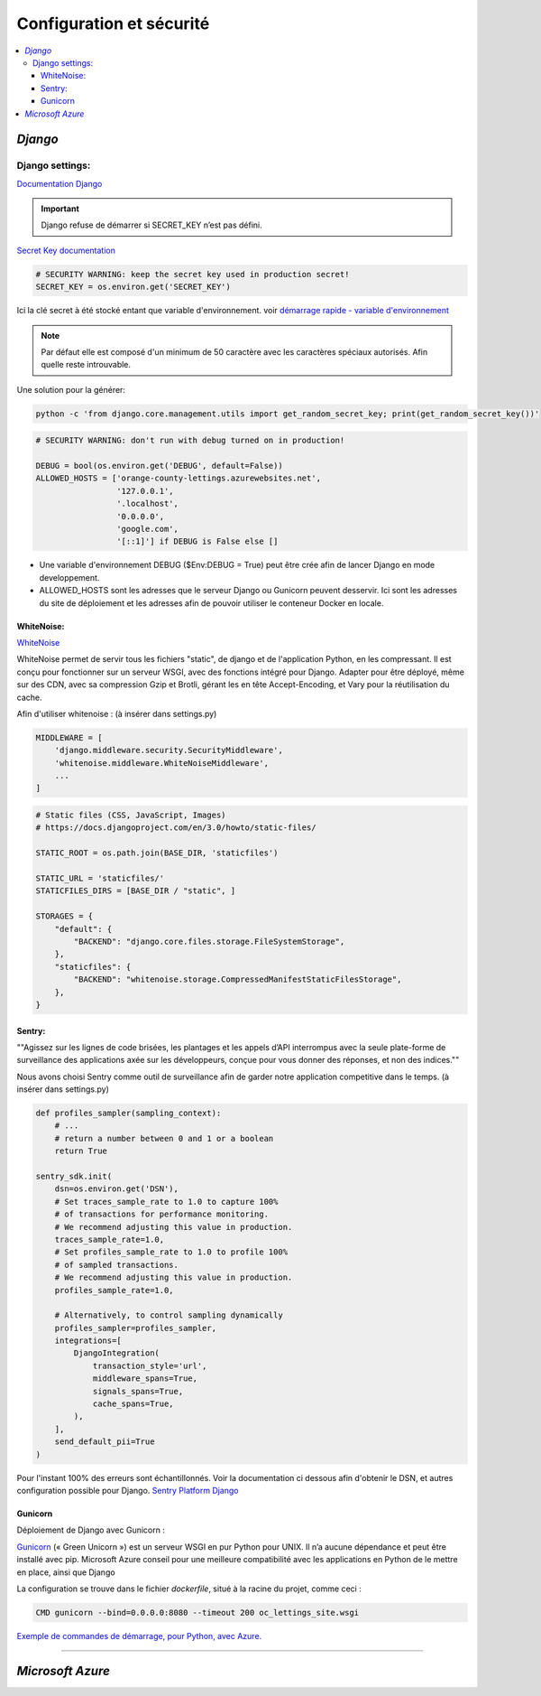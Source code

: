 Configuration et sécurité
=========================

.. contents::
   :depth: 4
   :local:

.. _Django:

*Django*
########


Django settings:
****************
`Documentation Django <https://docs.djangoproject.com/fr/4.2/ref/settings/>`_


.. important::

	Django refuse de démarrer si SECRET_KEY n’est pas défini.

`Secret Key documentation <https://docs.djangoproject.com/fr/4.2/ref/settings/#std-setting-SECRET_KEY>`_

.. envvar:: SECRET_KEY

	SECRET_KEY = os.environ.get('SECRET_KEY')
.. code-block:: python

	# SECURITY WARNING: keep the secret key used in production secret!
	SECRET_KEY = os.environ.get('SECRET_KEY')

Ici la clé secret à été stocké entant que variable d'environnement.
voir `démarrage rapide - variable d'environnement <https://thomas-python-oc-lettings-fr.readthedocs.io/en/latest/README.html#variables-d-environnements>`_

.. note::
	Par défaut elle est composé d'un minimum de 50 caractère avec les caractères spéciaux autorisés. Afin quelle reste introuvable.

Une solution pour la générer:

.. code-block:: console

	python -c 'from django.core.management.utils import get_random_secret_key; print(get_random_secret_key())'

.. envvar:: DEBUG

.. code-block:: python

		# SECURITY WARNING: don't run with debug turned on in production!

		DEBUG = bool(os.environ.get('DEBUG', default=False))
		ALLOWED_HOSTS = ['orange-county-lettings.azurewebsites.net',
		                 '127.0.0.1',
		                 '.localhost',
		                 '0.0.0.0',
		                 'google.com',
		                 '[::1]'] if DEBUG is False else []


* Une variable d'environnement DEBUG ($Env:DEBUG = True) peut être crée afin de lancer Django en mode developpement.
* ALLOWED_HOSTS sont les adresses que le serveur Django ou Gunicorn peuvent desservir. Ici sont les adresses du site de
  déploiement et les adresses afin de pouvoir utiliser le conteneur Docker en locale.


WhiteNoise:
^^^^^^^^^^^

`WhiteNoise <https://whitenoise.readthedocs.io/en/latest/django.html>`_

WhiteNoise permet de servir tous les fichiers "static", de django et de l'application Python, en les compressant.
Il est conçu pour fonctionner sur un serveur WSGI, avec des fonctions intégré pour Django. Adapter pour être déployé,
même sur des CDN, avec sa compression Gzip et Brotli, gérant les en tête Accept-Encoding,
et Vary pour la réutilisation du cache.

Afin d'utiliser whitenoise : (à insérer dans settings.py)

.. code-block:: python

		MIDDLEWARE = [
		    'django.middleware.security.SecurityMiddleware',
		    'whitenoise.middleware.WhiteNoiseMiddleware',
		    ...
		]

.. code-block:: python

		# Static files (CSS, JavaScript, Images)
		# https://docs.djangoproject.com/en/3.0/howto/static-files/

		STATIC_ROOT = os.path.join(BASE_DIR, 'staticfiles')

		STATIC_URL = 'staticfiles/'
		STATICFILES_DIRS = [BASE_DIR / "static", ]

		STORAGES = {
		    "default": {
		        "BACKEND": "django.core.files.storage.FileSystemStorage",
		    },
		    "staticfiles": {
		        "BACKEND": "whitenoise.storage.CompressedManifestStaticFilesStorage",
		    },
		}




Sentry:
^^^^^^^

""Agissez sur les lignes de code brisées, les plantages et les appels d’API interrompus avec la seule
plate-forme de surveillance des applications axée sur les développeurs, conçue pour vous donner des réponses, et non des indices.""

Nous avons choisi Sentry comme outil de surveillance afin de garder notre application competitive dans le temps.
(à insérer dans settings.py)

.. code-block:: python


		def profiles_sampler(sampling_context):
		    # ...
		    # return a number between 0 and 1 or a boolean
		    return True

		sentry_sdk.init(
		    dsn=os.environ.get('DSN'),
		    # Set traces_sample_rate to 1.0 to capture 100%
		    # of transactions for performance monitoring.
		    # We recommend adjusting this value in production.
		    traces_sample_rate=1.0,
		    # Set profiles_sample_rate to 1.0 to profile 100%
		    # of sampled transactions.
		    # We recommend adjusting this value in production.
		    profiles_sample_rate=1.0,

		    # Alternatively, to control sampling dynamically
		    profiles_sampler=profiles_sampler,
		    integrations=[
		        DjangoIntegration(
		            transaction_style='url',
		            middleware_spans=True,
		            signals_spans=True,
		            cache_spans=True,
		        ),
		    ],
		    send_default_pii=True
		)

Pour l'instant 100% des erreurs sont échantillonnés.
Voir la documentation ci dessous afin d'obtenir le DSN, et autres configuration possible pour Django.
`Sentry Platform Django <https://docs.sentry.io/platforms/python/guides/django>`_

Gunicorn
^^^^^^^^

Déploiement de Django avec Gunicorn :

`Gunicorn <https://gunicorn.org/>`_ (« Green Unicorn ») est un serveur WSGI en pur Python pour UNIX. Il n’a aucune dépendance et peut être installé avec pip.
Microsoft Azure conseil pour une meilleure compatibilité avec les applications en Python de le mettre en place, ainsi que Django

La configuration se trouve dans le fichier *dockerfile*, situé à la racine du projet, comme ceci :

.. code-block:: python

		CMD gunicorn --bind=0.0.0.0:8080 --timeout 200 oc_lettings_site.wsgi


`Exemple de commandes de démarrage, pour Python, avec Azure. <https://learn.microsoft.com/fr-fr/azure/app-service/configure-language-python#example-startup-commands>`_

----



*Microsoft Azure*
#################

